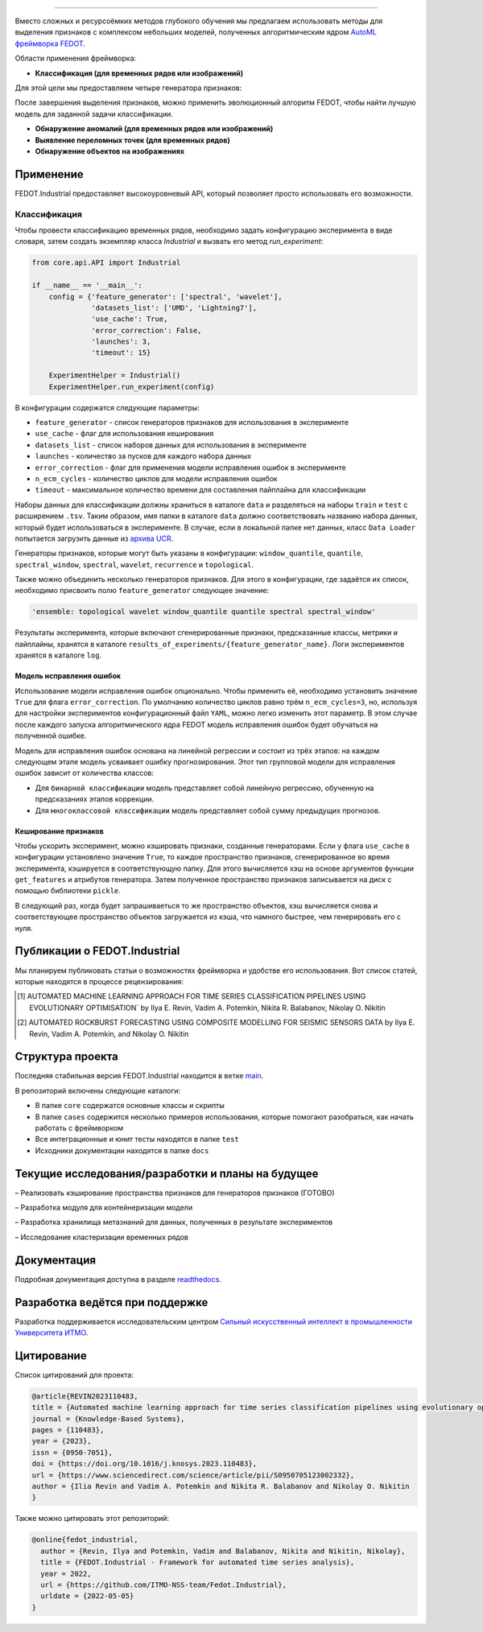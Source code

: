 .. image:: /docs/img/fedot-industrial.png
    :width: 600px
    :align: left
    :alt: Fedot Industrial logo

================================================================================

|issues|  |stars|  |python| |license| |docs| |support| |eng|

.. |issues| image:: https://img.shields.io/github/issues/ITMO-NSS-team/Fedot.Industrial?style=flat-square
            :target: https://github.com/ITMO-NSS-team/Fedot.Industrial/issues
            :alt: Issues

.. |stars| image:: https://img.shields.io/github/stars/ITMO-NSS-team/Fedot.Industrial?style=flat-square
            :target: https://github.com/ITMO-NSS-team/Fedot.Industrial/stargazers
            :alt: Stars

.. |python| image:: https://img.shields.io/badge/python-3.8-44cc12?style=flat-square&logo=python
            :target: https://www.python.org/downloads/release/python-380/
            :alt: Python 3.8

.. |license| image:: https://img.shields.io/github/license/ITMO-NSS-team/Fedot.Industrial?style=flat-square
            :target: https://github.com/ITMO-NSS-team/Fedot.Industrial/blob/main/LICENSE.md
            :alt: License

.. |docs| image:: https://readthedocs.org/projects/ebonite/badge/?style=flat-square
            :target: https://fedotindustrial.readthedocs.io/en/latest/
            :alt: Documentation Status

.. |support| image:: https://img.shields.io/badge/Telegram-Group-blue.svg
            :target: https://t.me/fedotindustrial_support
            :alt: Support

.. |eng| image:: https://img.shields.io/badge/lang-en-red.svg
            :target: /README_en.rst


Вместо сложных и ресурсоёмких методов глубокого обучения мы предлагаем использовать методы для
выделения признаков с комплексом небольших моделей, полученных алгоритмическим ядром `AutoML фреймворка FEDOT`_.

Области применения фреймворка:

- **Классификация (для временных рядов или изображений)**

Для этой цели мы предоставляем четыре генератора признаков:

.. image:: /docs/img/all-generators-rus.png
    :width: 700px
    :align: center
    :alt: All generators RUS

После завершения выделения признаков, можно применить эволюционный
алгоритм FEDOT, чтобы найти лучшую модель для заданной задачи классификации.

- **Обнаружение аномалий (для временных рядов или изображений)**

- **Выявление переломных точек (для временных рядов)**

- **Обнаружение объектов на изображениях**


Применение
----------

FEDOT.Industrial предоставляет высокоуровневый API, который позволяет
просто использовать его возможности.

Классификация
_____________

Чтобы провести классификацию временных рядов, необходимо задать конфигурацию эксперимента в виде
словаря, затем создать экземпляр класса `Industrial` и вызвать его метод `run_experiment`:

.. code-block:: python

    from core.api.API import Industrial

    if __name__ == '__main__':
        config = {'feature_generator': ['spectral', 'wavelet'],
                  'datasets_list': ['UMD', 'Lightning7'],
                  'use_cache': True,
                  'error_correction': False,
                  'launches': 3,
                  'timeout': 15}

        ExperimentHelper = Industrial()
        ExperimentHelper.run_experiment(config)


В конфигурации содержатся следующие параметры:

- ``feature_generator`` - список генераторов признаков для использования в эксперименте
- ``use_cache`` - флаг для использования кеширования
- ``datasets_list`` - список наборов данных для использования в эксперименте
- ``launches`` - количество за пусков для каждого набора данных
- ``error_correction`` - флаг для применения модели исправления ошибок в эксперименте
- ``n_ecm_cycles`` - количество циклов для модели исправления ошибок
- ``timeout`` - максимальное количество времени для составления пайплайна для классификации

Наборы данных для классификации должны храниться в каталоге ``data`` и
разделяться на наборы ``train`` и ``test``  с расширением ``.tsv``. Таким образом, имя папки
в каталоге ``data``  должно соответствовать названию набора данных, который будет
использоваться в эксперименте. В случае, если в локальной папке нет данных,
класс ``Data Loader`` попытается загрузить данные из `архива UCR`_.

Генераторы признаков, которые могут быть указаны в конфигурации:
``window_quantile``, ``quantile``, ``spectral_window``, ``spectral``,
``wavelet``, ``recurrence`` и ``topological``.

Также можно объединить несколько генераторов признаков.
Для этого в конфигурации, где задаётся их список,
необходимо присвоить полю ``feature_generator`` следующее значение:

.. code-block:: python

    'ensemble: topological wavelet window_quantile quantile spectral spectral_window'

Результаты эксперимента, которые включают сгенерированные признаки, предсказанные классы, метрики и
пайплайны, хранятся в каталоге ``results_of_experiments/{feature_generator_name}``.
Логи экспериментов хранятся в каталоге ``log``.

Модель исправления ошибок
+++++++++++++++++++++++++

Использование модели исправления ошибок опционально. Чтобы применить её,
необходимо установить значение ``True`` для флага ``error_correction``.
По умолчанию количество циклов равно трём ``n_ecm_cycles=3``, но, используя для настройки экспериментов
конфигурационный файл ``YAML``, можно легко изменить этот параметр.
В этом случае после каждого запуска алгоритмического ядра FEDOT модель исправления ошибок будет обучаться на
полученной ошибке.

.. image:: /docs/img/error_corr_model-rus.png
    :width: 900px
    :align: center
    :alt: Error correction model

Модель для исправления ошибок основана на линейной регрессии и состоит из
трёх этапов: на каждом следующем этапе модель усваивает ошибку
прогнозирования. Этот тип групповой модели для исправления ошибок зависит
от количества классов:

- Для ``бинарной классификации`` модель представляет собой линейную регрессию,
  обученную на предсказаниях этапов коррекции.
- Для ``многоклассовой классификации`` модель представляет собой сумму предыдущих прогнозов.

Кеширование признаков
+++++++++++++++++++++

Чтобы ускорить эксперимент, можно кэшировать признаки, созданные генераторами.
Если у флага ``use_cache`` в конфигурации установлено значение ``True``,
то каждое пространство признаков, сгенерированное во время эксперимента,
кэшируется в соответствующую папку. Для этого вычисляется хэш на основе аргументов
функции ``get_features`` и атрибутов генератора. Затем полученное пространство признаков
записывается на диск с помощью библиотеки ``pickle``.

В следующий раз, когда будет запрашиваеться то же пространство объектов, хэш вычисляется снова и
соответствующее пространство объектов загружается из кэша, что намного быстрее, чем генерировать
его с нуля.

Публикации о FEDOT.Industrial
-----------------------------------

Мы планируем публиковать статьи о возможностях фреймворка и удобстве его использования. Вот список статей, которые находятся
в процессе рецензирования:

.. [1] AUTOMATED MACHINE LEARNING APPROACH FOR TIME SERIES
       CLASSIFICATION PIPELINES USING EVOLUTIONARY OPTIMISATION` by Ilya E. Revin,
       Vadim A. Potemkin, Nikita R. Balabanov, Nikolay O. Nikitin

.. [2] AUTOMATED ROCKBURST FORECASTING USING COMPOSITE MODELLING FOR SEISMIC SENSORS DATA
       by Ilya E. Revin, Vadim A. Potemkin, and Nikolay O. Nikitin

Структура проекта
-----------------

Последняя стабильная версия FEDOT.Industrial находится в ветке `main`_.

В репозиторий включены следующие каталоги:

- В папке ``core`` содержатся основные классы и скрипты
- В папке ``cases`` содержится несколько примеров использования, которые помогают разобраться, как начать работать с фреймворком
- Все интеграционные и юнит тесты находятся в папке ``test``
- Исходники документации находятся в папке ``docs``

Текущие исследования/разработки и планы на будущее
--------------------------------------------------

– Реализовать кэширование пространства признаков для генераторов признаков (ГОТОВО)

– Разработка модуля для контейнеризации модели

– Разработка хранилища метазнаний для данных, полученных в результате экспериментов

– Исследование кластеризации временных рядов

Документация
------------

Подробная документация доступна в разделе readthedocs_.

Разработка ведётся при поддержке
--------------------------------

.. image:: /docs/img/AIM-Strong_Sign_Norm-01_Colors.svg
    :width: 400px
    :align: center
    :alt: Strong AI in industry logo

Разработка поддерживается исследовательским центром
`Сильный искусственный интеллект в промышленности`_
`Университета ИТМО`_.

Цитирование
-----------

Список цитирований для проекта:

.. code-block:: bibtex

    @article{REVIN2023110483,
    title = {Automated machine learning approach for time series classification pipelines using evolutionary optimisation},
    journal = {Knowledge-Based Systems},
    pages = {110483},
    year = {2023},
    issn = {0950-7051},
    doi = {https://doi.org/10.1016/j.knosys.2023.110483},
    url = {https://www.sciencedirect.com/science/article/pii/S0950705123002332},
    author = {Ilia Revin and Vadim A. Potemkin and Nikita R. Balabanov and Nikolay O. Nikitin
    }

Также можно цитировать этот репозиторий:

.. code-block:: bibtex

    @online{fedot_industrial,
      author = {Revin, Ilya and Potemkin, Vadim and Balabanov, Nikita and Nikitin, Nikolay},
      title = {FEDOT.Industrial - Framework for automated time series analysis},
      year = 2022,
      url = {https://github.com/ITMO-NSS-team/Fedot.Industrial},
      urldate = {2022-05-05}
    }


.. _AutoML фреймворка FEDOT: https://gitlab.actcognitive.org/itmo-nss-team/FEDOT
.. _архива UCR: https://www.cs.ucr.edu/~eamonn/time_series_data/
.. _main: https://gitlab.actcognitive.org/itmo-nss-team/FEDOT-Industrial
.. _Сильный искусственный интеллект в промышленности: https://sai.itmo.ru/
.. _Университета ИТМО: https://itmo.ru
.. _readthedocs: https://fedotindustrial.readthedocs.io/en/latest/
